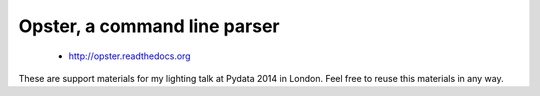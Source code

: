 Opster, a command line parser
=============================

 * http://opster.readthedocs.org

These are support materials for my lighting talk at Pydata 2014 in London. Feel
free to reuse this materials in any way.
